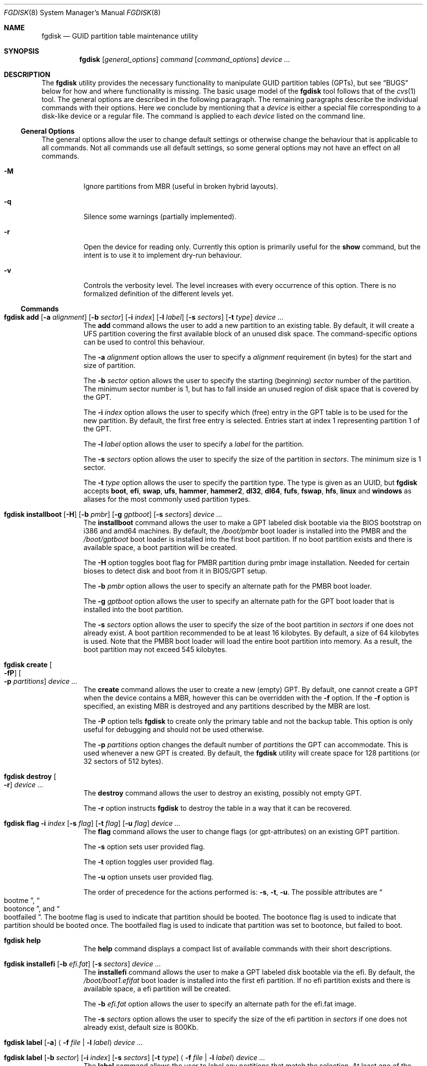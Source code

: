 .\" Copyright (c) 2002 Marcel Moolenaar
.\" All rights reserved.
.\"
.\" Redistribution and use in source and binary forms, with or without
.\" modification, are permitted provided that the following conditions
.\" are met:
.\"
.\" 1. Redistributions of source code must retain the above copyright
.\"    notice, this list of conditions and the following disclaimer.
.\" 2. Redistributions in binary form must reproduce the above copyright
.\"    notice, this list of conditions and the following disclaimer in the
.\"    documentation and/or other materials provided with the distribution.
.\"
.\" THIS SOFTWARE IS PROVIDED BY THE AUTHOR ``AS IS'' AND ANY EXPRESS OR
.\" IMPLIED WARRANTIES, INCLUDING, BUT NOT LIMITED TO, THE IMPLIED WARRANTIES
.\" OF MERCHANTABILITY AND FITNESS FOR A PARTICULAR PURPOSE ARE DISCLAIMED.
.\" IN NO EVENT SHALL THE AUTHOR BE LIABLE FOR ANY DIRECT, INDIRECT,
.\" INCIDENTAL, SPECIAL, EXEMPLARY, OR CONSEQUENTIAL DAMAGES (INCLUDING, BUT
.\" NOT LIMITED TO, PROCUREMENT OF SUBSTITUTE GOODS OR SERVICES; LOSS OF USE,
.\" DATA, OR PROFITS; OR BUSINESS INTERRUPTION) HOWEVER CAUSED AND ON ANY
.\" THEORY OF LIABILITY, WHETHER IN CONTRACT, STRICT LIABILITY, OR TORT
.\" (INCLUDING NEGLIGENCE OR OTHERWISE) ARISING IN ANY WAY OUT OF THE USE OF
.\" THIS SOFTWARE, EVEN IF ADVISED OF THE POSSIBILITY OF SUCH DAMAGE.
.\"
.Dd March 17, 2016
.Dt FGDISK 8
.Os
.Sh NAME
.Nm fgdisk
.Nd GUID partition table maintenance utility
.Sh SYNOPSIS
.Nm
.Op Ar general_options
.Ar command
.Op Ar command_options
.Ar device ...
.Sh DESCRIPTION
The
.Nm
utility provides the necessary functionality to manipulate GUID partition
tables
.Pq GPTs ,
but see
.Sx BUGS
below for how and where functionality is missing.
The basic usage model of the
.Nm
tool follows that of the
.Xr cvs 1
tool.
The general options are described in the following paragraph.
The remaining paragraphs describe the individual commands with their options.
Here we conclude by mentioning that a
.Ar device
is either a special file
corresponding to a disk-like device or a regular file.
The command is applied to each
.Ar device
listed on the command line.
.Ss General Options
The general options allow the user to change default settings or otherwise
change the behaviour that is applicable to all commands.
Not all commands use all default settings, so some general options may not
have an effect on all commands.
.Bl -tag -width XXXXXX
.It Fl M
Ignore partitions from MBR (useful in broken hybrid layouts).
.It Fl q
Silence some warnings (partially implemented).
.It Fl r
Open the device for reading only.
Currently this option is primarily useful for the
.Ic show
command, but the intent is to use it to implement dry-run behaviour.
.It Fl v
Controls the verbosity level.
The level increases with every occurrence of this option.
There is no formalized definition of the different levels yet.
.El
.Ss Commands
.Bl -tag -width indent
.\" ==== add ====
.It Xo
.Nm
.Ic add
.Op Fl a Ar alignment
.Op Fl b Ar sector
.Op Fl i Ar index
.Op Fl l Ar label
.Op Fl s Ar sectors
.Op Fl t Ar type
.Ar device ...
.Xc
The
.Ic add
command allows the user to add a new partition to an existing table.
By default, it will create a UFS partition covering the first available block
of an unused disk space.
The command-specific options can be used to control this behaviour.
.Pp
The
.Fl a Ar alignment
option allows the user to specify a
.Ar alignment
requirement (in bytes) for the start and size of partition.
.Pp
The
.Fl b Ar sector
option allows the user to specify the starting (beginning)
.Ar sector
number of the partition.
The minimum sector number is 1, but has to fall inside an unused region of
disk space that is covered by the GPT.
.Pp
The
.Fl i Ar index
option allows the user to specify which (free) entry in the GPT table is to
be used for the new partition.
By default, the first free entry is selected.
Entries start at index 1 representing partition 1 of the GPT.
.Pp
The
.Fl l Ar label
option allows the user to specify a
.Ar label
for the partition.
.Pp
The
.Fl s Ar sectors
option allows the user to specify the size of the partition in
.Ar sectors .
The minimum size is 1 sector.
.Pp
The
.Fl t Ar type
option allows the user to specify the partition type.
The type is given as an UUID, but
.Nm
accepts
.Cm boot , efi , swap , ufs , hammer , hammer2 , dl32 , dl64 , fufs , fswap , hfs , linux
and
.Cm windows
as aliases for the most commonly used partition types.
.\" ==== installboot ====
.It Xo
.Nm
.Ic installboot
.Op Fl H
.Op Fl b Ar pmbr
.Op Fl g Ar gptboot
.Op Fl s Ar sectors
.Ar device ...
.Xc
The
.Ic installboot
command allows the user to make a GPT labeled disk bootable via the BIOS
bootstrap on i386 and amd64 machines.
By default,
the
.Pa /boot/pmbr
boot loader is installed into the PMBR and the
.Pa /boot/gptboot
boot loader is installed into the first boot partition.
If no boot partition exists and there is available space,
a boot partition will be created.
.Pp
The
.Fl H
option toggles boot flag for PMBR partition during pmbr image installation.
Needed for certain bioses to detect disk and boot from it in BIOS/GPT setup.
.Pp
The
.Fl b Ar pmbr
option allows the user to specify an alternate path for the PMBR boot loader.
.Pp
The
.Fl g Ar gptboot
option allows the user to specify an alternate path for the GPT boot loader
that is installed into the boot partition.
.Pp
The
.Fl s Ar sectors
option allows the user to specify the size of the boot partition in
.Ar sectors
if one does not already exist.
A boot partition recommended to be at least 16 kilobytes.
By default, a size of 64 kilobytes is used.
Note that the PMBR boot loader will load the entire boot partition into
memory.
As a result, the boot partition may not exceed 545 kilobytes.
.\" ==== create ====
.It Nm Ic create Oo Fl fP Oc Oo Fl p Ar partitions Oc Ar device ...
The
.Ic create
command allows the user to create a new (empty) GPT.
By default, one cannot create a GPT when the device contains a MBR,
however this can be overridden with the
.Fl f
option.
If the
.Fl f
option is specified, an existing MBR is destroyed and any partitions
described by the MBR are lost.
.Pp
The
.Fl P
option tells
.Nm
to create only the primary table and not the backup table.
This option is only useful for debugging and should not be used otherwise.
.Pp
The
.Fl p Ar partitions
option changes the default number of
.Ar partitions
the GPT can accommodate.
This is used whenever a new GPT is created.
By default, the
.Nm
utility will create space for 128 partitions (or 32 sectors of 512 bytes).
.\" ==== destroy ====
.It Nm Ic destroy Oo Fl r Oc Ar device ...
The
.Ic destroy
command allows the user to destroy an existing, possibly not empty GPT.
.Pp
The
.Fl r
option instructs
.Nm
to destroy the table in a way that it can be recovered.
.\" ==== flag ====
.It Xo
.Nm
.Ic flag
.Fl i Ar index
.Op Fl s Ar flag
.Op Fl t Ar flag
.Op Fl u Ar flag
.Ar device ...
.Xc
The
.Ic flag
command allows the user to change flags (or gpt-attributes) on an existing GPT
partition.
.Pp
The
.Fl s
option sets user provided flag.
.Pp
The
.Fl t
option toggles user provided flag.
.Pp
The
.Fl u
option unsets user provided flag.
.Pp
The order of precedence for the actions performed is:
.Fl s ,
.Fl t ,
.Fl u .
The possible attributes are
.Do bootme Dc ,
.Do bootonce Dc , and
.Do bootfailed Dc .
The bootme flag is used to indicate that partition should be booted.
The bootonce flag is used to indicate that partition should be booted once.
The bootfailed flag is used to indicate that partition was set to bootonce,
but failed to boot.
.\" ==== help ====
.It Nm Ic help
The
.Ic help
command displays a compact list of available commands
with their short descriptions.
.\" ==== installefi ====
.It Xo
.Nm
.Ic installefi
.Op Fl b Ar efi.fat
.Op Fl s Ar sectors
.Ar device ...
.Xc
The
.Ic installefi
command allows the user to make a GPT labeled disk bootable via the efi.
By default,
the
.Pa /boot/boot1.efifat
boot loader is installed into the first efi partition.
If no efi partition exists and there is available space,
a efi partition will be created.
.Pp
The
.Fl b Ar efi.fat
option allows the user to specify an alternate path for the efi.fat image.
.Pp
The
.Fl s Ar sectors
option allows the user to specify the size of the efi partition in
.Ar sectors
if one does not already exist, default size is 800Kb.
.\" ==== label ====
.It Xo
.Nm
.Ic label
.Op Fl a
.Aq Fl f Ar file | Fl l Ar label
.Ar device ...
.Xc
.It Xo
.Nm
.Ic label
.Op Fl b Ar sector
.Op Fl i Ar index
.Op Fl s Ar sectors
.Op Fl t Ar type
.Aq Fl f Ar file | Fl l Ar label
.Ar device ...
.Xc
The
.Ic label
command allows the user to label any partitions that match the selection.
At least one of the following selection options must be specified.
.Pp
The
.Fl a
option specifies that all partitions should be labeled.
It is mutually exclusive with all other selection options.
.Pp
The
.Fl b Ar sector
option selects the partition that starts at the given
.Ar sector
number.
.Pp
The
.Fl i Ar index
option selects the partition with the given partition number.
Partition numbers start at 1.
.Pp
The
.Fl s Ar sectors
option selects all partitions that have the given size in
.Ar sectors .
This can cause multiple partitions to be labeled.
.Pp
The
.Fl t Ar type
option selects all partitions that have the given type.
The type is given as an UUID or by the aliases that the
.Ic add
command accepts.
This can cause multiple partitions to be labeled.
.Pp
The
.Fl f Ar file
or
.Fl l Ar label
options specify the new label to be assigned to the selected partitions.
The
.Fl f Ar file
option is used to read the label from the specified file.
Only the first line is read from the file and the trailing newline
character is stripped.
If the file name is the dash or minus sign
.Pq Fl ,
the label is read from
the standard input.
The
.Fl l Ar label
option is used to specify the label in the command line.
The label is assumed to be encoded in UTF-8.
.\" ==== migrate ====
.It Nm Ic migrate Oo Fl fs Oc Oo Fl p Ar partitions Oc Ar device ...
The
.Ic migrate
command allows the user to migrate an MBR-based disk partitioning into a
GPT-based partitioning.
By default, the MBR is not migrated when it contains partitions of an unknown
type.
This can be overridden with the
.Fl f
option.
Specifying the
.Fl f
option will cause unknown partitions to be ignored and any data in it
to be lost.
.Pp
The
.Fl s
option prevents migrating
.Bx
disk labels into GPT partitions by creating
the GPT equivalent of a slice.
.Pp
The
.Fl p Ar partitions
option changes the default number of
.Ar partitions
the GPT can accommodate.
This is used whenever a new GPT is created.
By default, the
.Nm
utility will create space for 128 partitions (or 32 sectors of 512 bytes).
.Pp
The
.Ic migrate
command requires space at the beginning and the end of the device outside
any partitions to store the GPTs.
Space is required for the GPT header
.Pq which takes one sector
and the GPT partition table.
See the
.Fl p
option
for the size of the GPT partition table.
By default, just about all devices have a minimum of 62 sectors free at the
beginning of the device, but don't have any free space at the end.
For the default GPT partition table size on a 512 byte sector size device,
33 sectors at the end of the device would need to be freed.
.\" ==== recover ====
.It Nm Ic recover Oo Fl fP Oc Ar device ...
The
.Ic recover
command tries to restore the GPT partition label from the backup
near the end of the disk.
It is very useful in case the primary label was deleted.
.Pp
If the
.Fl f
option is specified, an existing MBR or PMBR is destroyed and any partitions
described by them are lost when recovering the PMBR.
.Pp
The
.Fl P
option tells
.Nm
to write a fresh empty PMBR. GPT header and tables must be present.
Useful if PMBR was damaged.
.\" ==== remove ====
.It Nm Ic remove Oo Fl a Oc Ar device ...
.It Xo
.Nm
.Ic remove
.Op Fl b Ar sector
.Op Fl i Ar index
.Op Fl s Ar sectors
.Op Fl t Ar type
.Ar device ...
.Xc
The
.Ic remove
command allows the user to remove any and all partitions that match the
selection.
It uses the same selection options as the
.Ic label
command.
See above for a description of these options.
Partitions are removed by clearing the partition type.
No other information is changed.
.\" ==== rename ====
.It Xo
.Nm
.Ic rename
.Fl T Ar new_type
.Op Fl b Ar sector
.Op Fl i Ar index
.Op Fl s Ar sectors
.Op Fl t Ar type
.Ar device ...
.Xc
The
.Ic rename
command allows the user to rename the type of any partitions that match the
selection.
It uses the same selection options as the
.Ic label
command.
See above for a description of these options.
Partitions are renamed by changing the partition type.
No other information is changed.
.\" ==== resize ====
.It Xo
.Nm
.Ic resize
.Fl i Ar index
.Op Fl a Ar alignment
.Op Fl s Ar sectors
.Ar device ...
.Xc
The
.Ic resize
command allows the user to resize a partition.
The partition may be shrunk and if there is sufficient free space
immediately after it then it may be expanded.
The
.Fl s
option allows the new size to be specified, otherwise the partition will
be increased to the maximum available size.
If the
.Fl a
option is specified then the size will be adjusted to be a multiple of
alignment if possible.
.\" ==== show ====
.It Nm Ic show Oo Fl glu Oc Oo Fl i Ar index Oc Ar device ...
The
.Ic show
command displays the current partitioning on the listed devices and gives
an overall view of the disk contents.
With the
.Fl g
option the GPT partition GUID will be displayed instead of the GPT partition
type.
With the
.Fl l
option the GPT partition label will be displayed instead of the GPT partition
type.
With the
.Fl u
option the GPT partition type is displayed as an UUID instead of in a
user friendly form.
With the
.Fl i
option, all the details of a particular GPT partition will be displayed.
The format of this display is subject to change.
None of the options have any effect on non-GPT partitions.
The order of precedence for the options are:
.Fl i ,
.Fl l ,
.Fl g ,
.Fl u .
.\" ==== verify ====
.It Nm Ic verify Oo Fl PS Oc Ar device ...
The
.Ic verify
command performs simple verification between primary and backup GPT tables.
It is mainly used to check what kind of damage was done to headers or tables.
.Pp
If the
.Fl P
option is specified, primary header dump will be printed.
.Pp
The
.Fl S
option does exactly the same but for backup header.
.El
.Sh FILES
.Bl -tag -width ".Pa /etc/defaults/uuids"
.It Pa /boot/boot0
The default
.Sq boot0
image.
.It Pa /boot/pmbr
The default protective MBR image used to start
the gptboot loader in boot partition.
.It Pa /boot/gptboot
The default gptloader image used to perform bios-gpt boot.
.It Pa /etc/defaults/uuids
A list of UUIDs
and their symbolic names provided by the OS vendor.
.It Pa /etc/uuids
A list of UUIDs
and their symbolic names provided by the system administrator.
.El
.Sh SEE ALSO
.Xr uuid 3 ,
.Xr uuids 5 ,
.Xr fdisk 8 ,
.Xr mount 8 ,
.Xr newfs 8 ,
.Xr swapon 8
.Sh HISTORY
The
.Nm
utility was forked from gpt(8) in
.Dx 4.5
that first appeared in
.Fx 5.0
for ia64.
It was imported to
.Dx 1.9 .
.Sh BUGS
The development of the
.Nm
utility is still work in progress.
Many necessary features are missing or partially implemented.
In practice this means that the manual page, supposed to describe these
features, is farther removed from being complete or useful.
As such, missing functionality is not even documented as missing.
However, it is believed that the currently present functionality is reliable
and stable enough that this tool can be used without bullet-proof footware if
one thinks one does not make mistakes.
.Pp
It is expected that the basic usage model does not change, but it is
possible that future versions will not be compatible in the strictest sense
of the word.
.Pp
Another possibility is that the current usage model is accompanied by
other interfaces to make the tool usable as a back-end.
This all depends on demand and thus feedback.
